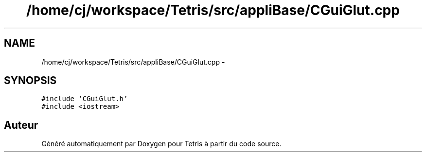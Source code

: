 .TH "/home/cj/workspace/Tetris/src/appliBase/CGuiGlut.cpp" 3 "Vendredi Février 21 2014" "Version alpha" "Tetris" \" -*- nroff -*-
.ad l
.nh
.SH NAME
/home/cj/workspace/Tetris/src/appliBase/CGuiGlut.cpp \- 
.SH SYNOPSIS
.br
.PP
\fC#include 'CGuiGlut\&.h'\fP
.br
\fC#include <iostream>\fP
.br

.SH "Auteur"
.PP 
Généré automatiquement par Doxygen pour Tetris à partir du code source\&.

